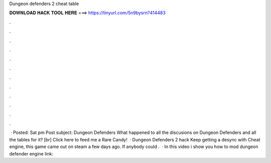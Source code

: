 Dungeon defenders 2 cheat table

𝐃𝐎𝐖𝐍𝐋𝐎𝐀𝐃 𝐇𝐀𝐂𝐊 𝐓𝐎𝐎𝐋 𝐇𝐄𝐑𝐄 ===> https://tinyurl.com/5n9bysrn?414483

.

.

.

.

.

.

.

.

.

.

.

.

 · Posted: Sat pm Post subject: Dungeon Defenders What happened to all the discusions on Dungeon Defenders and all the tables for it? [br] Click here to feed me a Rare Candy!  · Dungeon Defenders 2 hack Keep getting a desync with Cheat engine, this game came out on steam a few days ago. If anybody could .  · In this video i show you how to mod dungeon defender  engine link: 